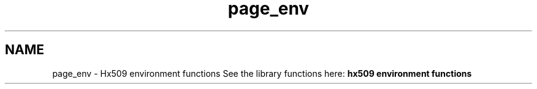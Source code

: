 .\"	$NetBSD: page_env.3,v 1.3 2023/06/19 21:41:40 christos Exp $
.\"
.TH "page_env" 3 "Tue Nov 15 2022" "Version 7.8.0" "Heimdal x509 library" \" -*- nroff -*-
.ad l
.nh
.SH NAME
page_env \- Hx509 environment functions 
See the library functions here: \fBhx509 environment functions\fP 
